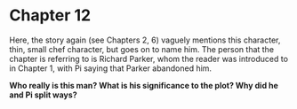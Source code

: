 * Chapter 12
  Here, the story again (see Chapters 2, 6) vaguely mentions this character, thin, small chef character, but goes on to name him. The person that the chapter is referring to is Richard Parker, whom the reader was introduced to in Chapter 1, with Pi saying that Parker abandoned him.

  *Who really is this man? What is his significance to the plot? Why did he and Pi split ways?*
